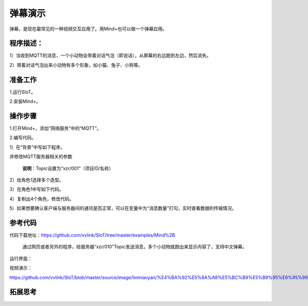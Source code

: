 ﻿弹幕演示
=========================

弹幕，是现在最常见的一种视频交互应用了。用Mind+也可以做一个弹幕应用。

程序描述：
--------------------

1）当收到MQTT的消息，一个小动物会带着对话气泡（即说话），从屏幕的右边跑到左边，然后消失。

2）带着对话气泡出来小动物有多个形象，如小猫、兔子、小狗等。


准备工作
-----------------

1.运行SIoT。

2.安装Mind+。


操作步骤
-----------

1.打开Mind+，添加”网络服务”中的“MQTT”。

.. image:: ../image/linmiaoyan/Mind+danmu-00.png

.. image:: ../image/linmiaoyan/Mind+danmu-01.png

2.编写代码。

1）在“背景”中写如下程序。

.. image:: ../image/example/06_subtitles_1.png

并修改MQTT服务器相关的参数

  **说明**：Topic设置为“xzr/001”（项目ID/名称）

2）给角色1选择多个造型。

3）在角色1中写如下代码。

.. image:: ../image/example/06_subtitles_2.png

4）复制出4个角色，修改代码。

5）如果想要确认客户端与服务器间的通讯是否正常，可以在变量中为“消息数量”打勾，实时查看数据的传输情况。

参考代码
---------------

代码下载地址：https://github.com/vvlink/SIoT/tree/master/examples/Mind%2B

  通过网页或者另外的程序，给服务器“xzr/010”Topic发送消息，多个小动物就跑出来显示内容了，支持中文弹幕。

运行界面：

.. image:: ../image/linmiaoyan/Mind+danmu-03.png

视频演示：

https://github.com/vvlink/SIoT/blob/master/source/image/linmiaoyan/%E4%BA%92%E5%8A%A8%E5%BC%B9%E5%B9%95%E6%95%99%E7%A8%8B.mp4

拓展思考
-----------------
